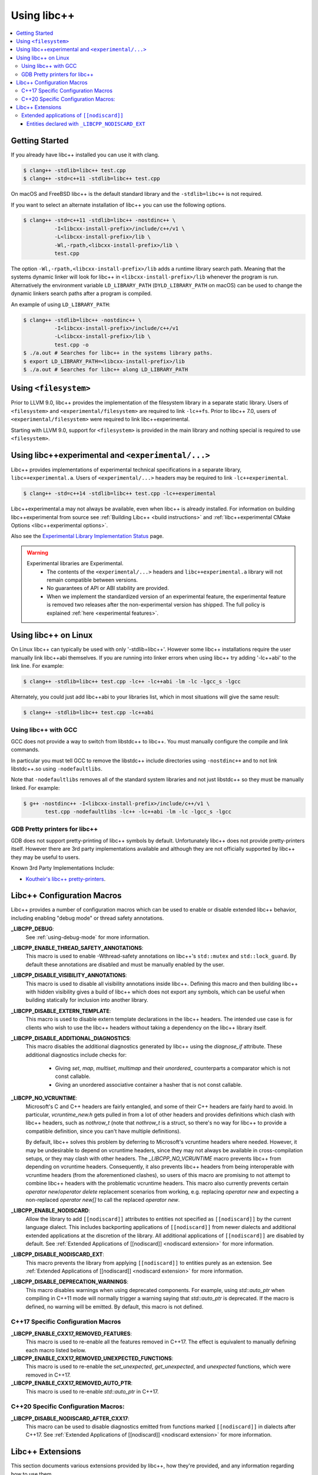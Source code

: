 ============
Using libc++
============

.. contents::
  :local:

Getting Started
===============

If you already have libc++ installed you can use it with clang.

.. code-block:: bash

    $ clang++ -stdlib=libc++ test.cpp
    $ clang++ -std=c++11 -stdlib=libc++ test.cpp

On macOS and FreeBSD libc++ is the default standard library
and the ``-stdlib=libc++`` is not required.

.. _alternate libcxx:

If you want to select an alternate installation of libc++ you
can use the following options.

.. code-block:: bash

  $ clang++ -std=c++11 -stdlib=libc++ -nostdinc++ \
            -I<libcxx-install-prefix>/include/c++/v1 \
            -L<libcxx-install-prefix>/lib \
            -Wl,-rpath,<libcxx-install-prefix>/lib \
            test.cpp

The option ``-Wl,-rpath,<libcxx-install-prefix>/lib`` adds a runtime library
search path. Meaning that the systems dynamic linker will look for libc++ in
``<libcxx-install-prefix>/lib`` whenever the program is run. Alternatively the
environment variable ``LD_LIBRARY_PATH`` (``DYLD_LIBRARY_PATH`` on macOS) can
be used to change the dynamic linkers search paths after a program is compiled.

An example of using ``LD_LIBRARY_PATH``:

.. code-block:: bash

  $ clang++ -stdlib=libc++ -nostdinc++ \
            -I<libcxx-install-prefix>/include/c++/v1
            -L<libcxx-install-prefix>/lib \
            test.cpp -o
  $ ./a.out # Searches for libc++ in the systems library paths.
  $ export LD_LIBRARY_PATH=<libcxx-install-prefix>/lib
  $ ./a.out # Searches for libc++ along LD_LIBRARY_PATH

Using ``<filesystem>``
======================

Prior to LLVM 9.0, libc++ provides the implementation of the filesystem library
in a separate static library. Users of ``<filesystem>`` and ``<experimental/filesystem>``
are required to link ``-lc++fs``. Prior to libc++ 7.0, users of
``<experimental/filesystem>`` were required to link libc++experimental.

Starting with LLVM 9.0, support for ``<filesystem>`` is provided in the main
library and nothing special is required to use ``<filesystem>``.

Using libc++experimental and ``<experimental/...>``
=====================================================

Libc++ provides implementations of experimental technical specifications
in a separate library, ``libc++experimental.a``. Users of ``<experimental/...>``
headers may be required to link ``-lc++experimental``.

.. code-block:: bash

  $ clang++ -std=c++14 -stdlib=libc++ test.cpp -lc++experimental

Libc++experimental.a may not always be available, even when libc++ is already
installed. For information on building libc++experimental from source see
:ref:`Building Libc++ <build instructions>` and
:ref:`libc++experimental CMake Options <libc++experimental options>`.

Also see the `Experimental Library Implementation Status <http://libcxx.llvm.org/ts1z_status.html>`__
page.

.. warning::
  Experimental libraries are Experimental.
    * The contents of the ``<experimental/...>`` headers and ``libc++experimental.a``
      library will not remain compatible between versions.
    * No guarantees of API or ABI stability are provided.
    * When we implement the standardized version of an experimental feature,
      the experimental feature is removed two releases after the non-experimental
      version has shipped. The full policy is explained :ref:`here <experimental features>`.

Using libc++ on Linux
=====================

On Linux libc++ can typically be used with only '-stdlib=libc++'. However
some libc++ installations require the user manually link libc++abi themselves.
If you are running into linker errors when using libc++ try adding '-lc++abi'
to the link line.  For example:

.. code-block:: bash

  $ clang++ -stdlib=libc++ test.cpp -lc++ -lc++abi -lm -lc -lgcc_s -lgcc

Alternately, you could just add libc++abi to your libraries list, which in
most situations will give the same result:

.. code-block:: bash

  $ clang++ -stdlib=libc++ test.cpp -lc++abi


Using libc++ with GCC
---------------------

GCC does not provide a way to switch from libstdc++ to libc++. You must manually
configure the compile and link commands.

In particular you must tell GCC to remove the libstdc++ include directories
using ``-nostdinc++`` and to not link libstdc++.so using ``-nodefaultlibs``.

Note that ``-nodefaultlibs`` removes all of the standard system libraries and
not just libstdc++ so they must be manually linked. For example:

.. code-block:: bash

  $ g++ -nostdinc++ -I<libcxx-install-prefix>/include/c++/v1 \
         test.cpp -nodefaultlibs -lc++ -lc++abi -lm -lc -lgcc_s -lgcc


GDB Pretty printers for libc++
------------------------------

GDB does not support pretty-printing of libc++ symbols by default. Unfortunately
libc++ does not provide pretty-printers itself. However there are 3rd
party implementations available and although they are not officially
supported by libc++ they may be useful to users.

Known 3rd Party Implementations Include:

* `Koutheir's libc++ pretty-printers <https://github.com/koutheir/libcxx-pretty-printers>`_.


Libc++ Configuration Macros
===========================

Libc++ provides a number of configuration macros which can be used to enable
or disable extended libc++ behavior, including enabling "debug mode" or
thread safety annotations.

**_LIBCPP_DEBUG**:
  See :ref:`using-debug-mode` for more information.

**_LIBCPP_ENABLE_THREAD_SAFETY_ANNOTATIONS**:
  This macro is used to enable -Wthread-safety annotations on libc++'s
  ``std::mutex`` and ``std::lock_guard``. By default these annotations are
  disabled and must be manually enabled by the user.

**_LIBCPP_DISABLE_VISIBILITY_ANNOTATIONS**:
  This macro is used to disable all visibility annotations inside libc++.
  Defining this macro and then building libc++ with hidden visibility gives a
  build of libc++ which does not export any symbols, which can be useful when
  building statically for inclusion into another library.

**_LIBCPP_DISABLE_EXTERN_TEMPLATE**:
  This macro is used to disable extern template declarations in the libc++
  headers. The intended use case is for clients who wish to use the libc++
  headers without taking a dependency on the libc++ library itself.

**_LIBCPP_DISABLE_ADDITIONAL_DIAGNOSTICS**:
  This macro disables the additional diagnostics generated by libc++ using the
  `diagnose_if` attribute. These additional diagnostics include checks for:

    * Giving `set`, `map`, `multiset`, `multimap` and their `unordered_`
      counterparts a comparator which is not const callable.
    * Giving an unordered associative container a hasher that is not const
      callable.

**_LIBCPP_NO_VCRUNTIME**:
  Microsoft's C and C++ headers are fairly entangled, and some of their C++
  headers are fairly hard to avoid. In particular, `vcruntime_new.h` gets pulled
  in from a lot of other headers and provides definitions which clash with
  libc++ headers, such as `nothrow_t` (note that `nothrow_t` is a struct, so
  there's no way for libc++ to provide a compatible definition, since you can't
  have multiple definitions).

  By default, libc++ solves this problem by deferring to Microsoft's vcruntime
  headers where needed. However, it may be undesirable to depend on vcruntime
  headers, since they may not always be available in cross-compilation setups,
  or they may clash with other headers. The `_LIBCPP_NO_VCRUNTIME` macro
  prevents libc++ from depending on vcruntime headers. Consequently, it also
  prevents libc++ headers from being interoperable with vcruntime headers (from
  the aforementioned clashes), so users of this macro are promising to not
  attempt to combine libc++ headers with the problematic vcruntime headers. This
  macro also currently prevents certain `operator new`/`operator delete`
  replacement scenarios from working, e.g. replacing `operator new` and
  expecting a non-replaced `operator new[]` to call the replaced `operator new`.

**_LIBCPP_ENABLE_NODISCARD**:
  Allow the library to add ``[[nodiscard]]`` attributes to entities not specified
  as ``[[nodiscard]]`` by the current language dialect. This includes
  backporting applications of ``[[nodiscard]]`` from newer dialects and
  additional extended applications at the discretion of the library. All
  additional applications of ``[[nodiscard]]`` are disabled by default.
  See :ref:`Extended Applications of [[nodiscard]] <nodiscard extension>` for
  more information.

**_LIBCPP_DISABLE_NODISCARD_EXT**:
  This macro prevents the library from applying ``[[nodiscard]]`` to entities
  purely as an extension. See :ref:`Extended Applications of [[nodiscard]] <nodiscard extension>`
  for more information.

**_LIBCPP_DISABLE_DEPRECATION_WARNINGS**:
  This macro disables warnings when using deprecated components. For example,
  using `std::auto_ptr` when compiling in C++11 mode will normally trigger a
  warning saying that `std::auto_ptr` is deprecated. If the macro is defined,
  no warning will be emitted. By default, this macro is not defined.

C++17 Specific Configuration Macros
-----------------------------------
**_LIBCPP_ENABLE_CXX17_REMOVED_FEATURES**:
  This macro is used to re-enable all the features removed in C++17. The effect
  is equivalent to manually defining each macro listed below.

**_LIBCPP_ENABLE_CXX17_REMOVED_UNEXPECTED_FUNCTIONS**:
  This macro is used to re-enable the `set_unexpected`, `get_unexpected`, and
  `unexpected` functions, which were removed in C++17.

**_LIBCPP_ENABLE_CXX17_REMOVED_AUTO_PTR**:
  This macro is used to re-enable `std::auto_ptr` in C++17.

C++20 Specific Configuration Macros:
------------------------------------
**_LIBCPP_DISABLE_NODISCARD_AFTER_CXX17**:
  This macro can be used to disable diagnostics emitted from functions marked
  ``[[nodiscard]]`` in dialects after C++17.  See :ref:`Extended Applications of [[nodiscard]] <nodiscard extension>`
  for more information.


Libc++ Extensions
=================

This section documents various extensions provided by libc++, how they're
provided, and any information regarding how to use them.

.. _nodiscard extension:

Extended applications of ``[[nodiscard]]``
------------------------------------------

The ``[[nodiscard]]`` attribute is intended to help users find bugs where
function return values are ignored when they shouldn't be. After C++17 the
C++ standard has started to declared such library functions as ``[[nodiscard]]``.
However, this application is limited and applies only to dialects after C++17.
Users who want help diagnosing misuses of STL functions may desire a more
liberal application of ``[[nodiscard]]``.

For this reason libc++ provides an extension that does just that! The
extension must be enabled by defining ``_LIBCPP_ENABLE_NODISCARD``. The extended
applications of ``[[nodiscard]]`` takes two forms:

1. Backporting ``[[nodiscard]]`` to entities declared as such by the
   standard in newer dialects, but not in the present one.

2. Extended applications of ``[[nodiscard]]``, at the libraries discretion,
   applied to entities never declared as such by the standard.

Users may also opt-out of additional applications ``[[nodiscard]]`` using
additional macros.

Applications of the first form, which backport ``[[nodiscard]]`` from a newer
dialect may be disabled using macros specific to the dialect it was added. For
example ``_LIBCPP_DISABLE_NODISCARD_AFTER_CXX17``.

Applications of the second form, which are pure extensions, may be disabled
by defining ``_LIBCPP_DISABLE_NODISCARD_EXT``.


Entities declared with ``_LIBCPP_NODISCARD_EXT``
~~~~~~~~~~~~~~~~~~~~~~~~~~~~~~~~~~~~~~~~~~~~~~~~

This section lists all extended applications of ``[[nodiscard]]`` to entities
which no dialect declares as such (See the second form described above).

* ``adjacent_find``
* ``all_of``
* ``any_of``
* ``binary_search``
* ``clamp``
* ``count_if``
* ``count``
* ``equal_range``
* ``equal``
* ``find_end``
* ``find_first_of``
* ``find_if_not``
* ``find_if``
* ``find``
* ``get_temporary_buffer``
* ``includes``
* ``is_heap_until``
* ``is_heap``
* ``is_partitioned``
* ``is_permutation``
* ``is_sorted_until``
* ``is_sorted``
* ``lexicographical_compare``
* ``lower_bound``
* ``max_element``
* ``max``
* ``min_element``
* ``min``
* ``minmax_element``
* ``minmax``
* ``mismatch``
* ``none_of``
* ``remove_if``
* ``remove``
* ``search_n``
* ``search``
* ``unique``
* ``upper_bound``
* ``lock_guard``'s constructors
